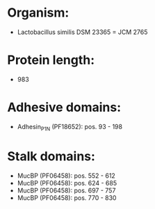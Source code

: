 * Organism:
- Lactobacillus similis DSM 23365 = JCM 2765
* Protein length:
- 983
* Adhesive domains:
- Adhesin_P1_N (PF18652): pos. 93 - 198
* Stalk domains:
- MucBP (PF06458): pos. 552 - 612
- MucBP (PF06458): pos. 624 - 685
- MucBP (PF06458): pos. 697 - 757
- MucBP (PF06458): pos. 770 - 830

